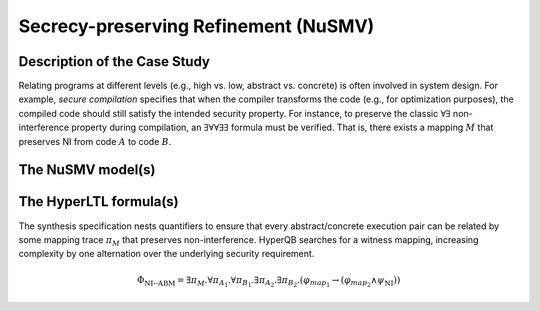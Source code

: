 Secrecy-preserving Refinement (NuSMV)
=============================

Description of the Case Study
-----------------------------

Relating programs at different levels (e.g., high vs. low, abstract vs. concrete) is often involved in system design.
For example, *secure compilation* specifies that when the compiler transforms the code (e.g., for optimization
purposes), the compiled code should still satisfy the intended security property. For instance, to preserve the classic
:math:`\forall \exists` non-interference property during compilation, an :math:`\exists \forall \forall \exists \exists`
formula must be verified. That is, there exists a mapping :math:`M` that preserves NI from code :math:`A` to code
:math:`B`.

The NuSMV model(s)
------------------

.. tabs::

    .. tab:: MapSynth 1

        .. tabs::

            .. tab:: Mapping Synthesis MA

                .. literalinclude :: ../benchmarks_ui/nusmv/synthesis/mapsynth/msynth_MA.smv
                    :language: smv

            .. tab:: Mapping Synthesis MB

                .. literalinclude :: ../benchmarks_ui/nusmv/synthesis/mapsynth/msynth_MB.smv
                    :language: smv

            .. tab:: Mapping Synthesis MM

                .. literalinclude :: ../benchmarks_ui/nusmv/synthesis/mapsynth/msynth_MM.smv
                    :language: smv

    .. tab:: MapSynth 2

        .. tabs::

            .. tab:: Mapping Synthesis MA

                .. literalinclude :: ../benchmarks_ui/nusmv/synthesis/mapsynth/msynth2_MA.smv
                    :language: smv

            .. tab:: Mapping Synthesis MB

                .. literalinclude :: ../benchmarks_ui/nusmv/synthesis/mapsynth/msynth2_MB.smv
                    :language: smv

            .. tab:: Mapping Synthesis MM

                .. literalinclude :: ../benchmarks_ui/nusmv/synthesis/mapsynth/msynth2_MM.smv
                    :language: smv

The HyperLTL formula(s)
-----------------------

The synthesis specification nests quantifiers to ensure that every abstract/concrete execution pair can be related by some
mapping trace :math:`\pi_M` that preserves non-interference. HyperQB searches for a witness mapping, increasing complexity by one
alternation over the underlying security requirement.

.. math::

   \Phi_{\text{NI--ABM}} =
   \exists \pi_M .
   \forall \pi_{A_1} . \forall \pi_{B_1} .
   \exists \pi_{A_2} . \exists \pi_{B_2} .
   \left( \varphi_{\mathit{map}_1} \rightarrow
   \left( \varphi_{\mathit{map}_2} \land \psi_{\text{NI}} \right) \right)

.. tabs::

    .. tab:: Case #12.1

        .. literalinclude :: ../benchmarks_ui/nusmv/synthesis/mapsynth/msynth.hq
            :language: hq

    .. tab:: Case #12.2

        .. literalinclude :: ../benchmarks_ui/nusmv/synthesis/mapsynth/msynth2.hq
            :language: hq
